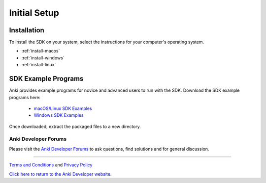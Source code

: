 .. _initial:

#############
Initial Setup
#############

------------
Installation
------------

To install the SDK on your system, select the instructions for your computer's operating system.

* :ref:`install-macos`
* :ref:`install-windows`
* :ref:`install-linux`


--------------------
SDK Example Programs
--------------------

Anki provides example programs for novice and advanced users to run with the SDK. Download the SDK example programs here:

  * `macOS/Linux SDK Examples <https://sdk-resources.anki.com/vector/0.6.0/anki_vector_sdk_examples_0.6.0.tar.gz>`_

  * `Windows SDK Examples <https://sdk-resources.anki.com/vector/0.6.0/anki_vector_sdk_examples_0.6.0.tar.gz>`_

Once downloaded, extract the packaged files to a new directory.

..

.. _trouble:

^^^^^^^^^^^^^^^^^^^^^
Anki Developer Forums
^^^^^^^^^^^^^^^^^^^^^

Please visit the `Anki Developer Forums <https://forums.anki.com/>`_ to ask questions, find solutions and for general discussion.

----

`Terms and Conditions <https://www.anki.com/en-us/company/terms-and-conditions>`_ and `Privacy Policy <https://www.anki.com/en-us/company/privacy>`_

`Click here to return to the Anki Developer website. <https://developer.anki.com>`_
